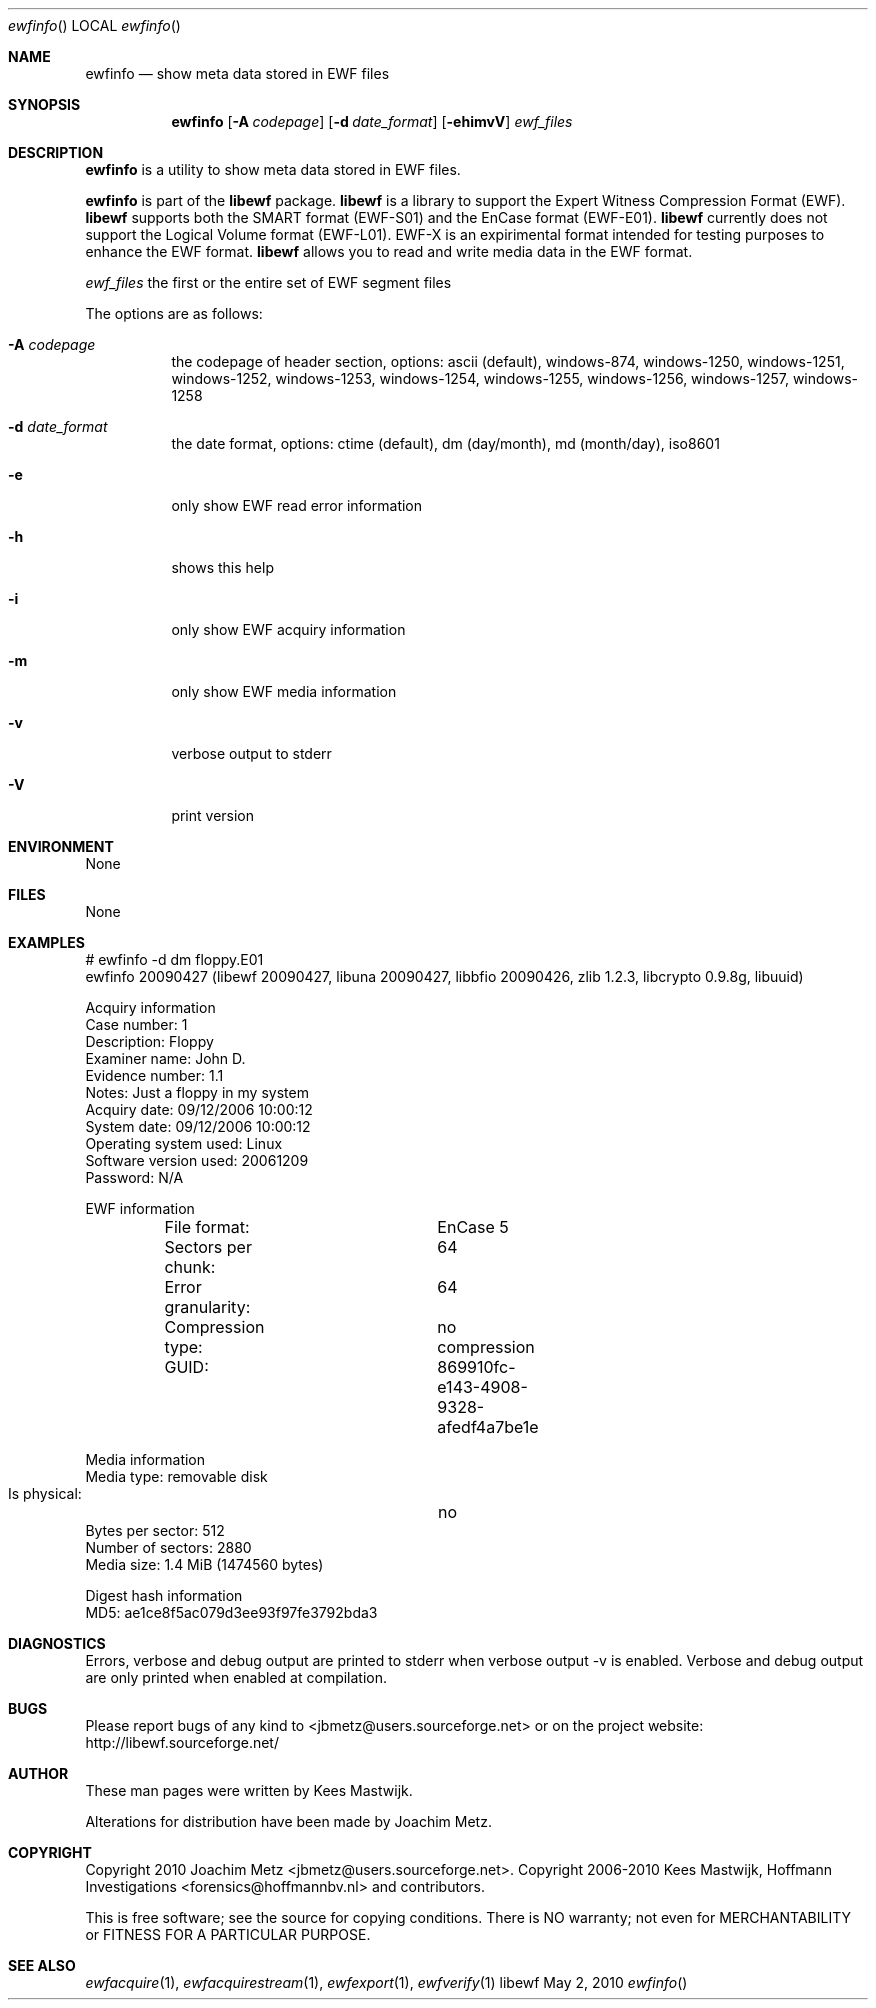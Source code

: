 .Dd May 2, 2010
.Dt ewfinfo
.Os libewf
.Sh NAME
.Nm ewfinfo
.Nd show meta data stored in EWF files
.Sh SYNOPSIS
.Nm ewfinfo
.Op Fl A Ar codepage
.Op Fl d Ar date_format
.Op Fl ehimvV
.Ar ewf_files
.Sh DESCRIPTION
.Nm ewfinfo
is a utility to show meta data stored in EWF files.
.Pp
.Nm ewfinfo
is part of the
.Nm libewf
package.
.Nm libewf
is a library to support the Expert Witness Compression Format (EWF).
.Nm libewf
supports both the SMART format (EWF-S01) and the EnCase format (EWF-E01).
.Nm libewf
currently does not support the Logical Volume format (EWF-L01). EWF-X is an expirimental format intended for testing purposes to enhance the EWF format.
.Nm libewf
allows you to read and write media data in the EWF format.
.Pp
.Ar ewf_files
the first or the entire set of EWF segment files
.Pp
The options are as follows:
.Bl -tag -width Ds
.It Fl A Ar codepage
the codepage of header section, options: ascii (default), windows-874, windows-1250, windows-1251, windows-1252, windows-1253, windows-1254, windows-1255, windows-1256, windows-1257, windows-1258
.It Fl d Ar date_format
the date format, options: ctime (default), dm (day/month), md (month/day), iso8601
.It Fl e
only show EWF read error information
.It Fl h
shows this help
.It Fl i
only show EWF acquiry information
.It Fl m
only show EWF media information
.It Fl v
verbose output to stderr
.It Fl V
print version
.El
.Sh ENVIRONMENT
None
.Sh FILES
None
.Sh EXAMPLES
.Bd -literal
# ewfinfo \-d dm floppy.E01
ewfinfo 20090427 (libewf 20090427, libuna 20090427, libbfio 20090426, zlib 1.2.3, libcrypto 0.9.8g, libuuid)

Acquiry information
        Case number:            1
        Description:            Floppy
        Examiner name:          John D.
        Evidence number:        1.1
        Notes:                  Just a floppy in my system
        Acquiry date:           09/12/2006 10:00:12
        System date:            09/12/2006 10:00:12
        Operating system used:  Linux
        Software version used:  20061209
        Password:               N/A

EWF information
	File format:		EnCase 5
	Sectors per chunk:	64
	Error granularity:	64
	Compression type:	no compression
	GUID:			869910fc-e143-4908-9328-afedf4a7be1e

Media information
        Media type:             removable disk
        Is physical:		no
        Bytes per sector:       512
        Number of sectors:      2880
        Media size:             1.4 MiB (1474560 bytes)

Digest hash information
        MD5:                    ae1ce8f5ac079d3ee93f97fe3792bda3

.Ed
.Sh DIAGNOSTICS
Errors, verbose and debug output are printed to stderr when verbose output \-v is enabled. Verbose and debug output are only printed when enabled at compilation.
.Sh BUGS
Please report bugs of any kind to <jbmetz@users.sourceforge.net> or on the project website: http://libewf.sourceforge.net/
.Sh AUTHOR
.Pp
These man pages were written by Kees Mastwijk.
.Pp
Alterations for distribution have been made by Joachim Metz.
.Sh COPYRIGHT
.Pp
Copyright 2010 Joachim Metz <jbmetz@users.sourceforge.net>.
Copyright 2006-2010 Kees Mastwijk, Hoffmann Investigations <forensics@hoffmannbv.nl> and contributors.
.Pp
This is free software; see the source for copying conditions. There is NO warranty; not even for MERCHANTABILITY or FITNESS FOR A PARTICULAR PURPOSE.
.Sh SEE ALSO
.Xr ewfacquire 1 ,
.Xr ewfacquirestream 1 ,
.Xr ewfexport 1 ,
.Xr ewfverify 1
